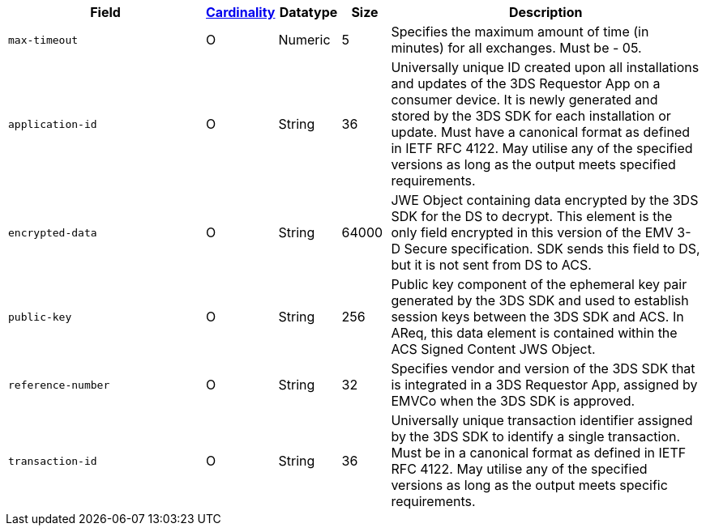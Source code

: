 [cols="30m,6,9,7,48a"]
|===
| Field | <<APIRef_FieldDefs_Cardinality, Cardinality>> | Datatype | Size | Description

| max-timeout
| O
| Numeric
| 5
| Specifies the maximum amount of time (in minutes) for all exchanges. Must be - 05.

| application-id
| O
| String
| 36
| Universally unique ID created upon all installations and updates of the 3DS Requestor App on a consumer device. It is newly generated and stored by the 3DS SDK for each installation or update. Must have a canonical format as defined in IETF RFC 4122. May utilise any of the specified versions as long as the output meets specified requirements.

| encrypted-data
| O
| String
| 64000
| JWE Object containing data encrypted by the 3DS SDK for the DS to decrypt. This element is the only field encrypted in this version of the EMV 3-D Secure specification. SDK sends this field to DS, but it is not sent from DS to ACS.

| public-key
| O
| String
| 256
| Public key component of the ephemeral key pair generated by the 3DS SDK and used to establish session keys between the 3DS SDK and ACS. In AReq, this data element is contained within the ACS Signed Content JWS Object.

| reference-number
| O
| String
| 32
| Specifies vendor and version of the 3DS SDK that is integrated in a 3DS Requestor App, assigned by EMVCo when the 3DS SDK is approved.

| transaction-id
| O
| String
| 36
| Universally unique transaction identifier assigned by the 3DS SDK to identify a single transaction. Must be in a canonical format as defined in IETF RFC 4122. May utilise any of the specified versions as long as the output meets specific requirements.

|===